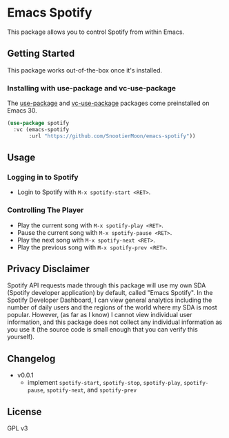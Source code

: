 * Emacs Spotify

This package allows you to control Spotify from within Emacs.

** Getting Started

This package works out-of-the-box once it's installed.

*** Installing with use-package and vc-use-package

The [[https://github.com/jwiegley/use-package/][use-package]] and [[https://github.com/slotThe/vc-use-package][vc-use-package]] packages come preinstalled on
Emacs 30.

#+begin_src emacs-lisp
(use-package spotify
  :vc (emacs-spotify
       :url "https://github.com/SnootierMoon/emacs-spotify"))
#+end_src

** Usage

*** Logging in to Spotify

- Login to Spotify with ~M-x spotify-start <RET>~.

*** Controlling The Player

- Play the current song with ~M-x spotify-play <RET>~.
- Pause the current song with ~M-x spotify-pause <RET>~.
- Play the next song with ~M-x spotify-next <RET>~.
- Play the previous song with ~M-x spotify-prev <RET>~.

** Privacy Disclaimer

Spotify API requests made through this package will use my own SDA
(Spotify developer application) by default, called "Emacs Spotify". In
the Spotify Developer Dashboard, I can view general analytics
including the number of daily users and the regions of the world where
my SDA is most popular. However, (as far as I know) I cannot view
individual user information, and this package does not collect any
individual information as you use it (the source code is small enough
that you can verify this yourself).

** Changelog

 - v0.0.1
   - implement ~spotify-start~, ~spotify-stop~, ~spotify-play~,
     ~spotify-pause~, ~spotify-next~, and ~spotify-prev~

** License

GPL v3

